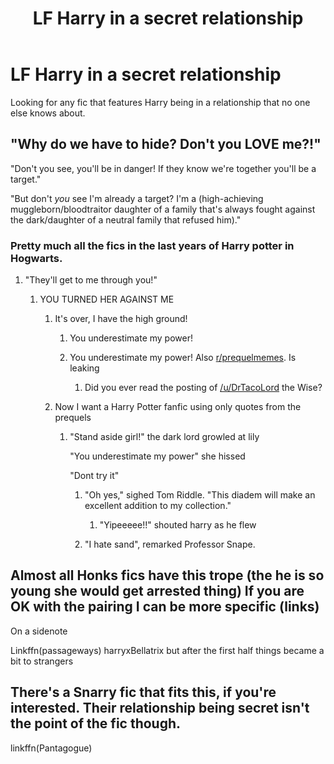 #+TITLE: LF Harry in a secret relationship

* LF Harry in a secret relationship
:PROPERTIES:
:Author: Johnsmitish
:Score: 18
:DateUnix: 1495611324.0
:DateShort: 2017-May-24
:FlairText: Request
:END:
Looking for any fic that features Harry being in a relationship that no one else knows about.


** "Why do we have to hide? Don't you LOVE me?!"

"Don't you see, you'll be in danger! If they know we're together you'll be a target."

"But don't /you/ see I'm already a target? I'm a (high-achieving muggleborn/bloodtraitor daughter of a family that's always fought against the dark/daughter of a neutral family that refused him)."
:PROPERTIES:
:Author: jeffala
:Score: 25
:DateUnix: 1495641396.0
:DateShort: 2017-May-24
:END:

*** Pretty much all the fics in the last years of Harry potter in Hogwarts.
:PROPERTIES:
:Author: DrTacoLord
:Score: 6
:DateUnix: 1495659720.0
:DateShort: 2017-May-25
:END:

**** "They'll get to me through you!"
:PROPERTIES:
:Author: Quoba
:Score: 10
:DateUnix: 1495662158.0
:DateShort: 2017-May-25
:END:

***** YOU TURNED HER AGAINST ME
:PROPERTIES:
:Author: flingerdinger
:Score: 15
:DateUnix: 1495663772.0
:DateShort: 2017-May-25
:END:

****** It's over, I have the high ground!
:PROPERTIES:
:Author: Judge_Knox
:Score: 9
:DateUnix: 1495664791.0
:DateShort: 2017-May-25
:END:

******* You underestimate my power!
:PROPERTIES:
:Author: flingerdinger
:Score: 9
:DateUnix: 1495664828.0
:DateShort: 2017-May-25
:END:


******* You underestimate my power! Also [[/r/prequelmemes][r/prequelmemes]]. Is leaking
:PROPERTIES:
:Author: DrTacoLord
:Score: 3
:DateUnix: 1495664885.0
:DateShort: 2017-May-25
:END:

******** Did you ever read the posting of [[/u/DrTacoLord]] the Wise?
:PROPERTIES:
:Author: BaldBombshell
:Score: 5
:DateUnix: 1495734459.0
:DateShort: 2017-May-25
:END:


****** Now I want a Harry Potter fanfic using only quotes from the prequels
:PROPERTIES:
:Author: Scarlet_maximoff
:Score: 6
:DateUnix: 1495666145.0
:DateShort: 2017-May-25
:END:

******* "Stand aside girl!" the dark lord growled at lily

"You underestimate my power" she hissed

"Dont try it"
:PROPERTIES:
:Author: flingerdinger
:Score: 11
:DateUnix: 1495666201.0
:DateShort: 2017-May-25
:END:

******** "Oh yes," sighed Tom Riddle. "This diadem will make an excellent addition to my collection."
:PROPERTIES:
:Author: ATRDCI
:Score: 8
:DateUnix: 1495674818.0
:DateShort: 2017-May-25
:END:

********* "Yipeeeee!!" shouted harry as he flew
:PROPERTIES:
:Author: flingerdinger
:Score: 8
:DateUnix: 1495674871.0
:DateShort: 2017-May-25
:END:


******** "I hate sand", remarked Professor Snape.
:PROPERTIES:
:Author: BaldBombshell
:Score: 4
:DateUnix: 1495734493.0
:DateShort: 2017-May-25
:END:


** Almost all Honks fics have this trope (the he is so young she would get arrested thing) If you are OK with the pairing I can be more specific (links)

On a sidenote

Linkffn(passageways) harryxBellatrix but after the first half things became a bit to strangers
:PROPERTIES:
:Author: ORoger
:Score: 4
:DateUnix: 1495626089.0
:DateShort: 2017-May-24
:END:


** There's a Snarry fic that fits this, if you're interested. Their relationship being secret isn't the point of the fic though.

linkffn(Pantagogue)
:PROPERTIES:
:Author: anathea
:Score: 1
:DateUnix: 1495684207.0
:DateShort: 2017-May-25
:END:

